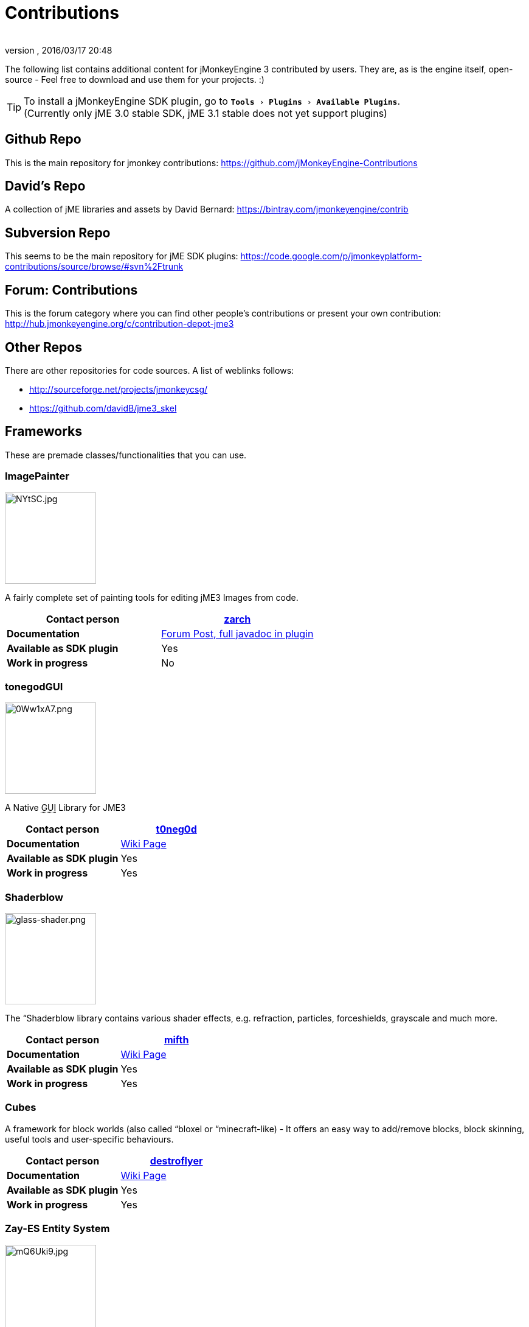 = Contributions
:author: 
:revnumber: 
:revdate: 2016/03/17 20:48
:relfileprefix: ../
:imagesdir: ..
:experimental:
ifdef::env-github,env-browser[:outfilesuffix: .adoc]


The following list contains additional content for jMonkeyEngine 3 contributed by users. They are, as is the engine itself, open-source - Feel free to download and use them for your projects. :)


[TIP]
====
To install a jMonkeyEngine SDK plugin, go to `menu:Tools[Plugins>Available Plugins]`. +
(Currently only jME 3.0 stable SDK, jME 3.1 stable does not yet support plugins)
====



== Github Repo

This is the main repository for jmonkey contributions:
link:https://github.com/jMonkeyEngine-Contributions[https://github.com/jMonkeyEngine-Contributions]


== David's Repo

A collection of jME libraries and assets by David Bernard:
link:https://bintray.com/jmonkeyengine/contrib[https://bintray.com/jmonkeyengine/contrib]


== Subversion Repo

This seems to be the main repository for jME SDK plugins:
link:https://code.google.com/p/jmonkeyplatform-contributions/source/browse/#svn%2Ftrunk[https://code.google.com/p/jmonkeyplatform-contributions/source/browse/#svn%2Ftrunk]


== Forum: Contributions

This is the forum category where you can find other people's contributions or present your own contribution:
link:http://hub.jmonkeyengine.org/c/contribution-depot-jme3[http://hub.jmonkeyengine.org/c/contribution-depot-jme3]


== Other Repos

There are other repositories for code sources. A list of weblinks follows: 

*  link:http://sourceforge.net/projects/jmonkeycsg/[http://sourceforge.net/projects/jmonkeycsg/] 
*  link:https://github.com/davidB/jme3_skel[https://github.com/davidB/jme3_skel]


== Frameworks

These are premade classes/functionalities that you can use. 


=== ImagePainter

[.right.text-left]
image::http://i.imgur.com/NYtSC.jpg[NYtSC.jpg,width="150",height=""]

A fairly complete set of painting tools for editing jME3 Images from code.

[cols="2", options="header"]
|===

a| *Contact person* 
a| link:https://hub.jmonkeyengine.org/users/zarch/activity[zarch] 

a| *Documentation* 
a| link:https://hub.jmonkeyengine.org/t/image-painter-plugin-available/24255[Forum Post, full javadoc in plugin] 

a| *Available as SDK plugin* 
a| Yes 

a| *Work in progress* 
a| No 

|===


=== tonegodGUI

[.right.text-left]
image::http://i.imgur.com/0Ww1xA7.png[0Ww1xA7.png,width="150",height=""]

A Native +++<abbr title="Graphical User Interface">GUI</abbr>+++ Library for JME3

[cols="2", options="header"]
|===

a| *Contact person* 
a| link:https://hub.jmonkeyengine.org/users/t0neg0d/activity[t0neg0d] 

a| *Documentation* 
a| <<jme3/contributions/tonegodgui#,Wiki Page>> 

a| *Available as SDK plugin* 
a| Yes 

a| *Work in progress* 
a| Yes 

|===


=== Shaderblow

[.right.text-left]
image::sdk/plugin/glass-shader.png[glass-shader.png,width="150",height=""]

The “Shaderblow library contains various shader effects, e.g. refraction, particles, forceshields, grayscale and much more.

[cols="2", options="header"]
|===

a| *Contact person* 
a| link:https://hub.jmonkeyengine.org/users/mifth/activity[mifth] 

a| *Documentation* 
a| <<sdk/plugin/shaderblow#,Wiki Page>> 

a| *Available as SDK plugin* 
a| Yes 

a| *Work in progress* 
a| Yes 

|===


=== Cubes

A framework for block worlds (also called “bloxel or “minecraft-like) - It offers an easy way to add/remove blocks, block skinning, useful tools and user-specific behaviours.

// image::http://i.imagebanana.com/img/2j73qkzs/6.jpg[6.jpg,width="150",height="",align="right"]

[cols="2", options="header"]
|===

a| *Contact person* 
a| link:https://hub.jmonkeyengine.org/users/destroflyer/activity[destroflyer] 

a| *Documentation* 
a| <<jme3/contributions/cubes#,Wiki Page>> 

a| *Available as SDK plugin* 
a| Yes 

a| *Work in progress* 
a| Yes 

|===


=== Zay-ES Entity System

[.right.text-left]
image::http://i.imgur.com/mQ6Uki9.jpg[mQ6Uki9.jpg,width="150",height=""]

A self-contained thread-capable entity system.

[cols="2", options="header"]
|===

<a| *Contact person*  
a| link:https://hub.jmonkeyengine.org/users/pspeed/activity[Paul Speed (pspeed)] 

<a| *Documentation*   
<a| <<jme3/contributions/entitysystem#,Wiki Page>>  

<a| *Available as SDK plugin*  
<a| Yes  

<a| *Work in progress*  
<a| Seems fairly complete  

|===


== Assets packs

_No contributions yet_


== Want to commit something yourself?

If you have a framework/assets pack/whatever you want to contribute, please check out our link:http://hub.jmonkeyengine.org/c/contribution-depot-jme3/[Contribution Depot].


== Forgot something?

Well, this is a wiki page - Please add projects that are available or keep the provided information up-to-date if you want.
